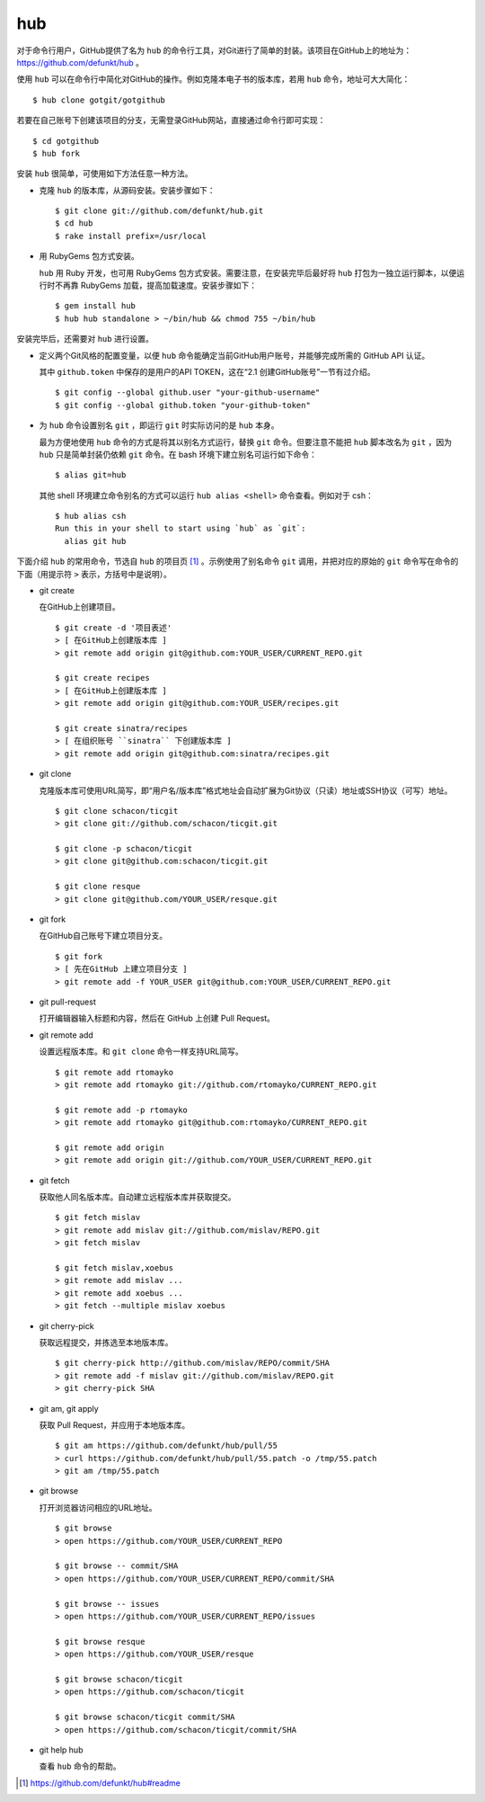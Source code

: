 hub
------------

对于命令行用户，GitHub提供了名为 ``hub`` 的命令行工具，对Git进行了简单的封装。该项目在GitHub上的地址为： https://github.com/defunkt/hub 。

使用 ``hub`` 可以在命令行中简化对GitHub的操作。例如克隆本电子书的版本库，若用 ``hub`` 命令，地址可大大简化：

::

  $ hub clone gotgit/gotgithub

若要在自己账号下创建该项目的分支，无需登录GitHub网站，直接通过命令行即可实现：

::

  $ cd gotgithub
  $ hub fork

安装 ``hub`` 很简单，可使用如下方法任意一种方法。

* 克隆 ``hub`` 的版本库，从源码安装。安装步骤如下：

  ::
  
    $ git clone git://github.com/defunkt/hub.git
    $ cd hub
    $ rake install prefix=/usr/local

* 用 RubyGems 包方式安装。

  ``hub`` 用 Ruby 开发，也可用 RubyGems 包方式安装。需要注意，在安装完毕后最好将 ``hub`` 打包为一独立运行脚本，以便运行时不再靠 RubyGems 加载，提高加载速度。安装步骤如下：

  ::
  
    $ gem install hub
    $ hub hub standalone > ~/bin/hub && chmod 755 ~/bin/hub

安装完毕后，还需要对 ``hub`` 进行设置。

* 定义两个Git风格的配置变量，以便 ``hub`` 命令能确定当前GitHub用户账号，并能够完成所需的 GitHub API 认证。

  其中 ``github.token`` 中保存的是用户的API TOKEN，这在“2.1 创建GitHub账号”一节有过介绍。

  ::
  
    $ git config --global github.user "your-github-username"
    $ git config --global github.token "your-github-token"

* 为 ``hub`` 命令设置别名 ``git`` ，即运行 ``git`` 时实际访问的是 ``hub`` 本身。

  最为方便地使用 ``hub`` 命令的方式是将其以别名方式运行，替换 ``git`` 命令。但要注意不能把 ``hub`` 脚本改名为 ``git`` ，因为 ``hub`` 只是简单封装仍依赖 ``git`` 命令。在 bash 环境下建立别名可运行如下命令：

  ::
  
    $ alias git=hub

  其他 shell 环境建立命令别名的方式可以运行 ``hub alias <shell>`` 命令查看。例如对于 csh：

  ::
  
    $ hub alias csh
    Run this in your shell to start using `hub` as `git`:
      alias git hub

下面介绍 ``hub`` 的常用命令，节选自 ``hub`` 的项目页 [#]_ 。示例使用了别名命令 ``git`` 调用，并把对应的原始的 ``git`` 命令写在命令的下面（用提示符 ``>`` 表示，方括号中是说明）。

* git create

  在GitHub上创建项目。

  ::

    $ git create -d '项目表述'
    > [ 在GitHub上创建版本库 ]
    > git remote add origin git@github.com:YOUR_USER/CURRENT_REPO.git

    $ git create recipes
    > [ 在GitHub上创建版本库 ]
    > git remote add origin git@github.com:YOUR_USER/recipes.git

    $ git create sinatra/recipes
    > [ 在组织账号 ``sinatra`` 下创建版本库 ]
    > git remote add origin git@github.com:sinatra/recipes.git

* git clone

  克隆版本库可使用URL简写，即“用户名/版本库”格式地址会自动扩展为Git协议（只读）地址或SSH协议（可写）地址。

  ::

    $ git clone schacon/ticgit
    > git clone git://github.com/schacon/ticgit.git

    $ git clone -p schacon/ticgit
    > git clone git@github.com:schacon/ticgit.git

    $ git clone resque
    > git clone git@github.com/YOUR_USER/resque.git

* git fork

  在GitHub自己账号下建立项目分支。

  ::

    $ git fork
    > [ 先在GitHub 上建立项目分支 ]
    > git remote add -f YOUR_USER git@github.com:YOUR_USER/CURRENT_REPO.git

* git pull-request

  打开编辑器输入标题和内容，然后在 GitHub 上创建 Pull Request。


* git remote add

  设置远程版本库。和 ``git clone`` 命令一样支持URL简写。

  ::

    $ git remote add rtomayko
    > git remote add rtomayko git://github.com/rtomayko/CURRENT_REPO.git

    $ git remote add -p rtomayko
    > git remote add rtomayko git@github.com:rtomayko/CURRENT_REPO.git

    $ git remote add origin
    > git remote add origin git://github.com/YOUR_USER/CURRENT_REPO.git

* git fetch

  获取他人同名版本库。自动建立远程版本库并获取提交。

  ::

    $ git fetch mislav
    > git remote add mislav git://github.com/mislav/REPO.git
    > git fetch mislav

    $ git fetch mislav,xoebus
    > git remote add mislav ...
    > git remote add xoebus ...
    > git fetch --multiple mislav xoebus

* git cherry-pick

  获取远程提交，并拣选至本地版本库。

  ::

    $ git cherry-pick http://github.com/mislav/REPO/commit/SHA
    > git remote add -f mislav git://github.com/mislav/REPO.git
    > git cherry-pick SHA

* git am, git apply

  获取 Pull Request，并应用于本地版本库。

  ::

    $ git am https://github.com/defunkt/hub/pull/55
    > curl https://github.com/defunkt/hub/pull/55.patch -o /tmp/55.patch
    > git am /tmp/55.patch

* git browse

  打开浏览器访问相应的URL地址。

  ::

    $ git browse
    > open https://github.com/YOUR_USER/CURRENT_REPO

    $ git browse -- commit/SHA
    > open https://github.com/YOUR_USER/CURRENT_REPO/commit/SHA

    $ git browse -- issues
    > open https://github.com/YOUR_USER/CURRENT_REPO/issues

    $ git browse resque
    > open https://github.com/YOUR_USER/resque

    $ git browse schacon/ticgit
    > open https://github.com/schacon/ticgit

    $ git browse schacon/ticgit commit/SHA
    > open https://github.com/schacon/ticgit/commit/SHA

* git help hub

  查看 ``hub`` 命令的帮助。

.. [#] https://github.com/defunkt/hub#readme
